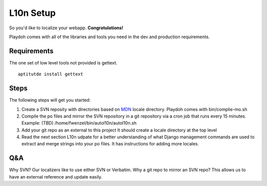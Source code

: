 L10n Setup
==========

So you'd like to localize your webapp. **Congratulations!**

Playdoh comes with all of the libraries and tools you need
in the dev and production requirements.

Requirements
------------

The one set of low level tools not provided is gettext.

::

    aptitutde install gettext

Steps
-----

The following steps will get you started:

#. Create a SVN reposity with directories based on MDN_ 
   locale directory. Playdoh comes with bin/complie-mo.sh   
#. Compile the po files and mirror the SVN repository in a 
   git repository via a cron job that runs every 15 minutes. 
   Example: (TBD)
   /home/fwenzel/bin/autol10n/autol10n.sh
#. Add your git repo as an external to this project
   It should create a locale directory at the top level 
#. Read the next section L10n udpate for a better understanding of
   what Django management commands are used to extract and
   merge strings into your po files. It has instructions
   for adding more locales.

Q&A
---
Why SVN? Our localizers like to use either SVN or Verbatim.
Why a git repo to mirror an SVN repo? This allows us to have an external reference and update easily.

.. _MDN: http://svn.mozilla.org/projects/mdn/trunk/locale/
